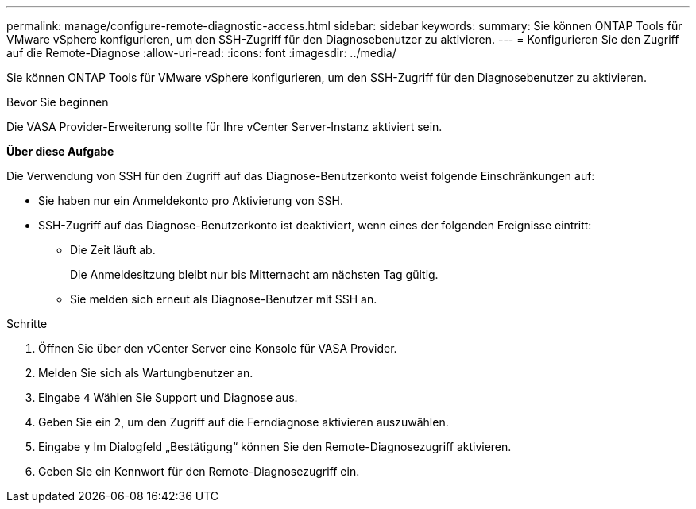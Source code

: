 ---
permalink: manage/configure-remote-diagnostic-access.html 
sidebar: sidebar 
keywords:  
summary: Sie können ONTAP Tools für VMware vSphere konfigurieren, um den SSH-Zugriff für den Diagnosebenutzer zu aktivieren. 
---
= Konfigurieren Sie den Zugriff auf die Remote-Diagnose
:allow-uri-read: 
:icons: font
:imagesdir: ../media/


[role="lead"]
Sie können ONTAP Tools für VMware vSphere konfigurieren, um den SSH-Zugriff für den Diagnosebenutzer zu aktivieren.

.Bevor Sie beginnen
Die VASA Provider-Erweiterung sollte für Ihre vCenter Server-Instanz aktiviert sein.

*Über diese Aufgabe*

Die Verwendung von SSH für den Zugriff auf das Diagnose-Benutzerkonto weist folgende Einschränkungen auf:

* Sie haben nur ein Anmeldekonto pro Aktivierung von SSH.
* SSH-Zugriff auf das Diagnose-Benutzerkonto ist deaktiviert, wenn eines der folgenden Ereignisse eintritt:
+
** Die Zeit läuft ab.
+
Die Anmeldesitzung bleibt nur bis Mitternacht am nächsten Tag gültig.

** Sie melden sich erneut als Diagnose-Benutzer mit SSH an.




.Schritte
. Öffnen Sie über den vCenter Server eine Konsole für VASA Provider.
. Melden Sie sich als Wartungbenutzer an.
. Eingabe `4` Wählen Sie Support und Diagnose aus.
. Geben Sie ein `2`, um den Zugriff auf die Ferndiagnose aktivieren auszuwählen.
. Eingabe `y` Im Dialogfeld „Bestätigung“ können Sie den Remote-Diagnosezugriff aktivieren.
. Geben Sie ein Kennwort für den Remote-Diagnosezugriff ein.

